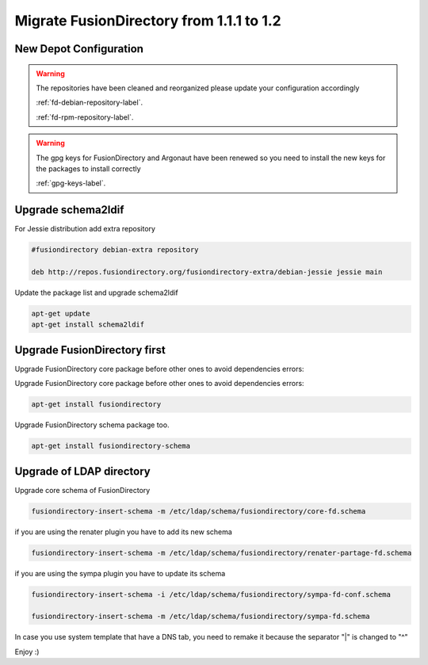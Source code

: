 Migrate FusionDirectory from 1.1.1 to 1.2
=========================================

New Depot Configuration
^^^^^^^^^^^^^^^^^^^^^^^

.. warning::

   The repositories have been cleaned and reorganized please update
   your configuration accordingly

   :ref:`fd-debian-repository-label`.

   :ref:`fd-rpm-repository-label`.

.. warning::

    The gpg keys for FusionDirectory and Argonaut have been renewed
    so you need to install the new keys for the packages to install
    correctly

    :ref:`gpg-keys-label`.

Upgrade schema2ldif
^^^^^^^^^^^^^^^^^^^

For Jessie distribution add extra repository

.. code-block:: shell

   #fusiondirectory debian-extra repository

   deb http://repos.fusiondirectory.org/fusiondirectory-extra/debian-jessie jessie main

Update the package list and upgrade schema2ldif

.. code-block:: shell

   apt-get update
   apt-get install schema2ldif

Upgrade FusionDirectory first
^^^^^^^^^^^^^^^^^^^^^^^^^^^^^

Upgrade FusionDirectory core package before other ones to avoid
dependencies errors:

Upgrade FusionDirectory core package before other ones to avoid
dependencies errors:

.. code-block:: shell

   apt-get install fusiondirectory

Upgrade FusionDirectory schema package too.

.. code-block:: shell

   apt-get install fusiondirectory-schema

Upgrade of LDAP directory
^^^^^^^^^^^^^^^^^^^^^^^^^

Upgrade core schema of FusionDirectory

.. code-block:: shell

   fusiondirectory-insert-schema -m /etc/ldap/schema/fusiondirectory/core-fd.schema

if you are using the renater plugin you have to add its new schema

.. code-block:: shell

   fusiondirectory-insert-schema -m /etc/ldap/schema/fusiondirectory/renater-partage-fd.schema

if you are using the sympa plugin you have to update its schema

.. code-block:: shell

   fusiondirectory-insert-schema -i /etc/ldap/schema/fusiondirectory/sympa-fd-conf.schema
   
   fusiondirectory-insert-schema -m /etc/ldap/schema/fusiondirectory/sympa-fd.schema

In case you use system template that have a DNS tab, you need to remake
it because the separator "\|" is changed to "^"

Enjoy :)
